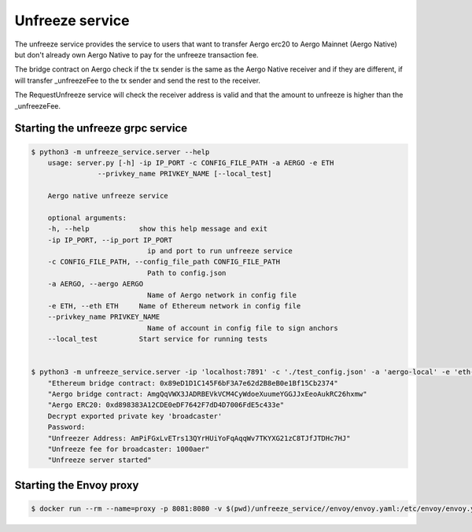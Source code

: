 Unfreeze service
================

The unfreeze service provides the service to users that want to transfer Aergo erc20 to Aergo Mainnet
(Aergo Native) but don't already own Aergo Native to pay for the unfreeze transaction fee.

The bridge contract on Aergo check if the tx sender is the same as the Aergo Native receiver and if they
are different, if will transfer _unfreezeFee to the tx sender and send the rest to the receiver.

The RequestUnfreeze service will check the receiver address is valid and that the amount to unfreeze is higher
than the _unfreezeFee.

Starting the unfreeze grpc service
----------------------------------

.. code-block:: bash

    $ python3 -m unfreeze_service.server --help
        usage: server.py [-h] -ip IP_PORT -c CONFIG_FILE_PATH -a AERGO -e ETH
                    --privkey_name PRIVKEY_NAME [--local_test]

        Aergo native unfreeze service

        optional arguments:
        -h, --help            show this help message and exit
        -ip IP_PORT, --ip_port IP_PORT
                                ip and port to run unfreeze service
        -c CONFIG_FILE_PATH, --config_file_path CONFIG_FILE_PATH
                                Path to config.json
        -a AERGO, --aergo AERGO
                                Name of Aergo network in config file
        -e ETH, --eth ETH     Name of Ethereum network in config file
        --privkey_name PRIVKEY_NAME
                                Name of account in config file to sign anchors
        --local_test          Start service for running tests


    $ python3 -m unfreeze_service.server -ip 'localhost:7891' -c './test_config.json' -a 'aergo-local' -e 'eth-poa-local' --privkey_name "broadcaster"
        "Ethereum bridge contract: 0x89eD1D1C145F6bF3A7e62d2B8eB0e1Bf15Cb2374"
        "Aergo bridge contract: AmgQqVWX3JADRBEVkVCM4CyWdoeXuumeYGGJJxEeoAukRC26hxmw"
        "Aergo ERC20: 0xd898383A12CDE0eDF7642F7dD4D7006FdE5c433e"
        Decrypt exported private key 'broadcaster'
        Password: 
        "Unfreezer Address: AmPiFGxLvETrs13QYrHUiYoFqAqqWv7TKYXG21zC8TJfJTDHc7HJ"
        "Unfreeze fee for broadcaster: 1000aer"
        "Unfreeze server started"


Starting the Envoy proxy
------------------------

.. code-block:: bash

    $ docker run --rm --name=proxy -p 8081:8080 -v $(pwd)/unfreeze_service//envoy/envoy.yaml:/etc/envoy/envoy.yaml envoyproxy/envoy:latest